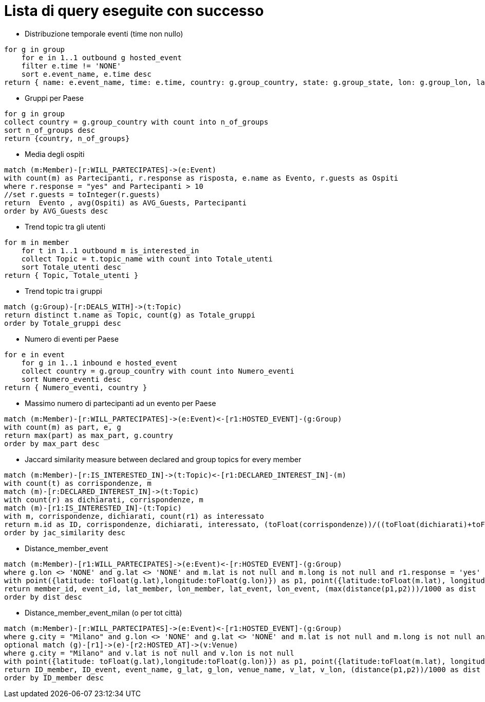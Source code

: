 ﻿= Lista di query eseguite con successo

* Distribuzione temporale eventi (time non nullo)

[source, aql]
----
for g in group
    for e in 1..1 outbound g hosted_event
    filter e.time != 'NONE'
    sort e.event_name, e.time desc
return { name: e.event_name, time: e.time, country: g.group_country, state: g.group_state, lon: g.group_lon, lat: g.group_lat }
----

* Gruppi per Paese

[source, aql]
----
for g in group
collect country = g.group_country with count into n_of_groups
sort n_of_groups desc
return {country, n_of_groups}
----

* Media degli ospiti

[source, cypher]
----
match (m:Member)-[r:WILL_PARTECIPATES]->(e:Event)
with count(m) as Partecipanti, r.response as risposta, e.name as Evento, r.guests as Ospiti
where r.response = "yes" and Partecipanti > 10
//set r.guests = toInteger(r.guests)
return  Evento , avg(Ospiti) as AVG_Guests, Partecipanti
order by AVG_Guests desc
----

* Trend topic tra gli utenti

[source, aql]
----
for m in member
    for t in 1..1 outbound m is_interested_in
    collect Topic = t.topic_name with count into Totale_utenti
    sort Totale_utenti desc
return { Topic, Totale_utenti }
----

* Trend topic tra i gruppi

[source, cypher]
----
match (g:Group)-[r:DEALS_WITH]->(t:Topic)
return distinct t.name as Topic, count(g) as Totale_gruppi
order by Totale_gruppi desc
----

* Numero di eventi per Paese

[source, aql]
----
for e in event
    for g in 1..1 inbound e hosted_event
    collect country = g.group_country with count into Numero_eventi
    sort Numero_eventi desc
return { Numero_eventi, country }
----

* Massimo numero di partecipanti ad un evento per Paese

[source, cypher]
----
match (m:Member)-[r:WILL_PARTECIPATES]->(e:Event)<-[r1:HOSTED_EVENT]-(g:Group)
with count(m) as part, e, g
return max(part) as max_part, g.country
order by max_part desc
----

* Jaccard similarity measure between declared and group topics for every member
[source, cypher]
----
match (m:Member)-[r:IS_INTERESTED_IN]->(t:Topic)<-[r1:DECLARED_INTEREST_IN]-(m)
with count(t) as corrispondenze, m
match (m)-[r:DECLARED_INTEREST_IN]->(t:Topic)
with count(r) as dichiarati, corrispondenze, m
match (m)-[r1:IS_INTERESTED_IN]-(t:Topic)
with m, corrispondenze, dichiarati, count(r1) as interessato
return m.id as ID, corrispondenze, dichiarati, interessato, (toFloat(corrispondenze))/((toFloat(dichiarati)+toFloat(interessato))-toFloat(corrispondenze)) as jac_similarity
order by jac_similarity desc
----

* Distance_member_event
[source, cypher]
----
match (m:Member)-[r1:WILL_PARTECIPATES]->(e:Event)<-[r:HOSTED_EVENT]-(g:Group)
where g.lon <> 'NONE' and g.lat <> 'NONE' and m.lat is not null and m.long is not null and r1.response = 'yes'
with point({latitude: toFloat(g.lat),longitude:toFloat(g.lon)}) as p1, point({latitude:toFloat(m.lat), longitude:toFloat(m.long)}) as p2, m.id as member_id, e.id as event_id, m.lat as lat_member, m.long as lon_member, g.lat as lat_event, g.lon as lon_event
return member_id, event_id, lat_member, lon_member, lat_event, lon_event, (max(distance(p1,p2)))/1000 as dist
order by dist desc
----


* Distance_member_event_milan (o per tot città)
[source, cypher]
----
match (m:Member)-[r:WILL_PARTECIPATES]->(e:Event)<-[r1:HOSTED_EVENT]-(g:Group)
where g.city = "Milano" and g.lon <> 'NONE' and g.lat <> 'NONE' and m.lat is not null and m.long is not null and r.response = 'yes'
optional match (g)-[r1]->(e)-[r2:HOSTED_AT]->(v:Venue)
where g.city = "Milano" and v.lat is not null and v.lon is not null
with point({latitude: toFloat(g.lat),longitude:toFloat(g.lon)}) as p1, point({latitude:toFloat(m.lat), longitude:toFloat(m.long)}) as p2, e.id as ID_event, e.name as event_name,g.lat as g_lat, g.lon as g_lon,v.name as venue_name, v.lat as v_lat, v.lon as v_lon, m.id as ID_member
return ID_member, ID_event, event_name, g_lat, g_lon, venue_name, v_lat, v_lon, (distance(p1,p2))/1000 as dist
order by ID_member desc
----